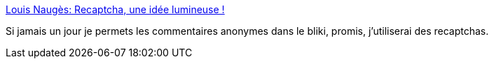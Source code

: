 :jbake-type: post
:jbake-status: published
:jbake-title: Louis Naugès: Recaptcha, une idée lumineuse !
:jbake-tags: documentation,concepts,spam,_mois_juin,_année_2007
:jbake-date: 2007-06-13
:jbake-depth: ../
:jbake-uri: shaarli/1181748561000.adoc
:jbake-source: https://nicolas-delsaux.hd.free.fr/Shaarli?searchterm=http%3A%2F%2Fnauges.typepad.com%2Fmy_weblog%2F2007%2F05%2Frecaptcha_une_i.html&searchtags=documentation+concepts+spam+_mois_juin+_ann%C3%A9e_2007
:jbake-style: shaarli

http://nauges.typepad.com/my_weblog/2007/05/recaptcha_une_i.html[Louis Naugès: Recaptcha, une idée lumineuse !]

Si jamais un jour je permets les commentaires anonymes dans le bliki, promis, j'utiliserai des recaptchas.
